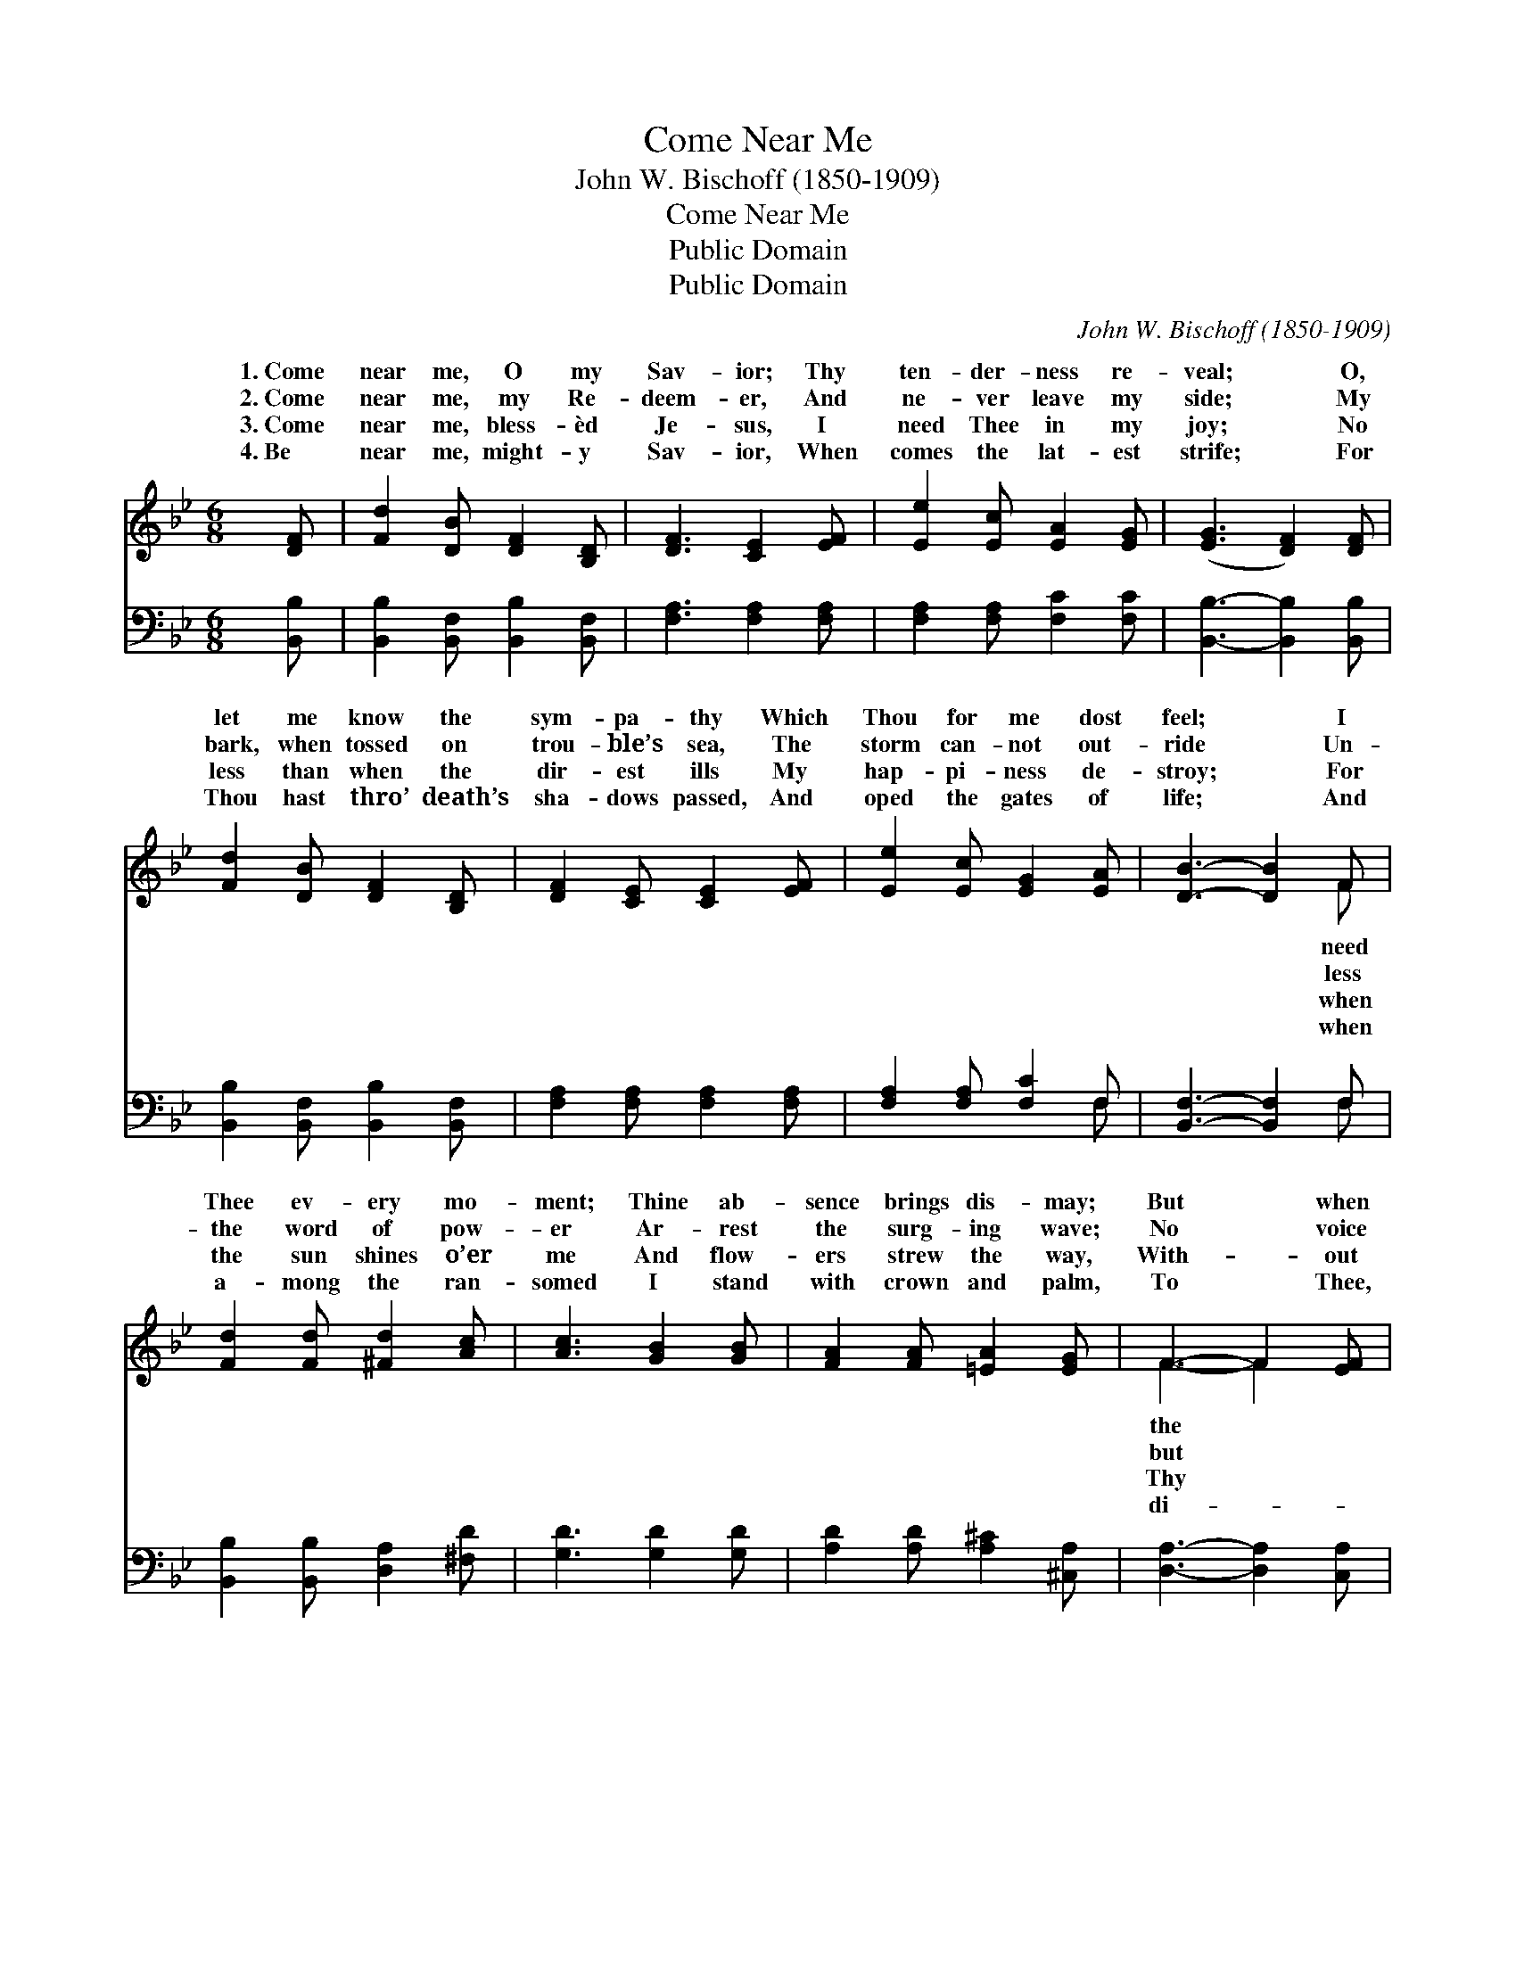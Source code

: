 X:1
T:Come Near Me
T:John W. Bischoff (1850-1909)
T:Come Near Me
T:Public Domain
T:Public Domain
C:John W. Bischoff (1850-1909)
Z:Public Domain
%%score ( 1 2 ) ( 3 4 )
L:1/8
M:6/8
K:Bb
V:1 treble 
V:2 treble 
V:3 bass 
V:4 bass 
V:1
 [DF] | [Fd]2 [DB] [DF]2 [B,D] | [DF]3 [CE]2 [EF] | [Ee]2 [Ec] [EA]2 [EG] | ([EG]3 [DF]2) [DF] | %5
w: 1.~Come|near me, O my|Sav- ior; Thy|ten- der- ness re-|veal; * O,|
w: 2.~Come|near me, my Re-|deem- er, And|ne- ver leave my|side; * My|
w: 3.~Come|near me, bless- èd|Je- sus, I|need Thee in my|joy; * No|
w: 4.~Be|near me, might- y|Sav- ior, When|comes the lat- est|strife; * For|
 [Fd]2 [DB] [DF]2 [B,D] | [DF]2 [CE] [CE]2 [EF] | [Ee]2 [Ec] [EG]2 [EA] | [DB]3- [DB]2 F | %9
w: let me know the|sym- pa- thy Which|Thou for me dost|feel; * I|
w: bark, when tossed on|trou- ble’s sea, The|storm can- not out-|ride * Un-|
w: less than when the|dir- est ills My|hap- pi- ness de-|stroy; * For|
w: Thou hast thro’ death’s|sha- dows passed, And|oped the gates of|life; * And|
 [Fd]2 [Fd] [^Fd]2 [Ac] | [Ac]3 [GB]2 [GB] | [FA]2 [FA] [=EA]2 [EG] | F3- F2 [EF] | %13
w: Thee ev- ery mo-|ment; Thine ab-|sence brings dis- may;|But * when|
w: the word of pow-|er Ar- rest|the surg- ing wave;|No * voice|
w: the sun shines o’er|me And flow-|ers strew the way,|With- * out|
w: a- mong the ran-|somed I stand|with crown and palm,|To * Thee,|
 [DF]2 [DF] [DB]2 [Fd] | [Gf]2 [Ge] [EG]2 [EG] | [DF]2 [DF] (CD)[EF] | [DF]3- [DF]2 |] %17
w: tempt- er hurls his|darts, ’Twere death with|Thee a- way. * *||
w: Thine its rage can|quell, No arm but|Thine can save. * *||
w: wise and guid- ing|hand More ea- si-|ly I stray. * *||
w: vine, un- fail- ing|Friend, I’ll raise e-|ter- nal psalm. * *||
V:2
 x | x6 | x6 | x6 | x6 | x6 | x6 | x6 | x5 F | x6 | x6 | x6 | F3- F2 x | x6 | x6 | x3 F2 x | x5 |] %17
w: ||||||||need||||the *|||||
w: ||||||||less||||but *|||||
w: ||||||||when||||Thy *|||||
w: ||||||||when||||di- *|||||
V:3
 [B,,B,] | [B,,B,]2 [B,,F,] [B,,B,]2 [B,,F,] | [F,A,]3 [F,A,]2 [F,A,] | %3
 [F,A,]2 [F,A,] [F,C]2 [F,C] | [B,,B,]3- [B,,B,]2 [B,,B,] | [B,,B,]2 [B,,F,] [B,,B,]2 [B,,F,] | %6
 [F,A,]2 [F,A,] [F,A,]2 [F,A,] | [F,A,]2 [F,A,] [F,C]2 F, | [B,,F,]3- [B,,F,]2 F, | %9
 [B,,B,]2 [B,,B,] [D,A,]2 [^F,D] | [G,D]3 [G,D]2 [G,D] | [A,D]2 [A,D] [A,^C]2 [^C,A,] | %12
 [D,A,]3- [D,A,]2 [C,A,] | [B,,B,]2 [B,,B,] [B,,B,]2 [B,,B,] | [E,B,]2 [E,B,] [E,B,]2 [E,B,] | %15
 [F,B,]2 [F,B,] (A,B,)[F,C] | [B,,B,]3- [B,,B,]2 |] %17
V:4
 x | x6 | x6 | x6 | x6 | x6 | x6 | x5 F, | x5 F, | x6 | x6 | x6 | x6 | x6 | x6 | x3 F,2 x | x5 |] %17

